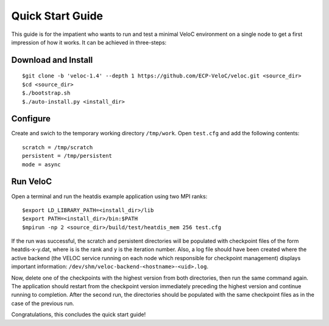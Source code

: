 Quick Start Guide
=================

This guide is for the impatient who wants to run and test a minimal
VeloC environment on a single node to get a first impression of how
it works. It can be achieved in three-steps:

Download and Install
--------------------

::

    $git clone -b 'veloc-1.4' --depth 1 https://github.com/ECP-VeloC/veloc.git <source_dir>
    $cd <source_dir>
    $./bootstrap.sh
    $./auto-install.py <install_dir>

Configure
---------

Create and swich to the temporary working directory ``/tmp/work``.
Open ``test.cfg`` and add the following contents:

::

    scratch = /tmp/scratch
    persistent = /tmp/persistent
    mode = async

Run VeloC
---------

Open a terminal and run the heatdis example application using two MPI ranks:

::

    $export LD_LIBRARY_PATH=<install_dir>/lib
    $export PATH=<install_dir>/bin:$PATH
    $mpirun -np 2 <source_dir>/build/test/heatdis_mem 256 test.cfg

If the run was successful, the scratch and persistent directories will be populated 
with checkpoint files of the form heatdis-x-y.dat, where is is the rank and y is
the iteration number. Also, a log file should have been created where the active
backend (the VELOC service running on each node which responsible for checkpoint management)
displays important information: ``/dev/shm/veloc-backend-<hostname>-<uid>.log``.

Now, delete one of the checkpoints with the highest version
from both directories, then run the same command again. The application should
restart from the checkpoint version immediately preceding the highest version and
continue running to completion. After the second run, the directories should be
populated with the same checkpoint files as in the case of the previous run.

Congratulations, this concludes the quick start guide!
